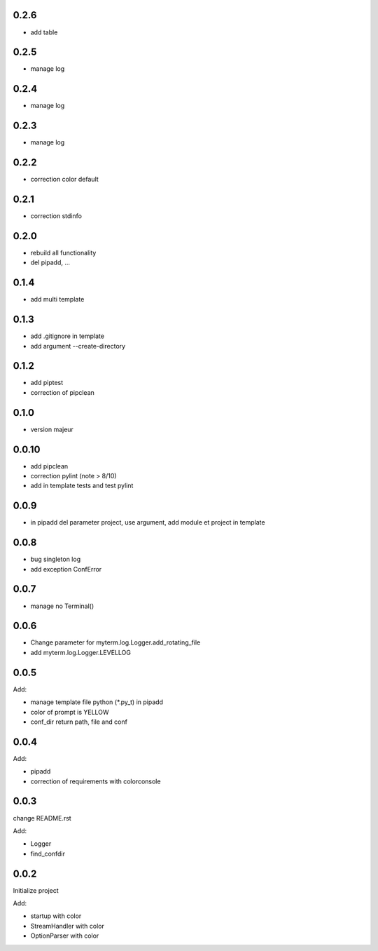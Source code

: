 0.2.6
=====

* add table

0.2.5
=====

* manage log

0.2.4
=====

* manage log

0.2.3
=====

* manage log

0.2.2
=====

* correction color default

0.2.1
=====

* correction stdinfo

0.2.0
=====

* rebuild all functionality
* del pipadd, ...

0.1.4
=====

* add multi template

0.1.3
=====

* add .gitignore in template
* add argument --create-directory

0.1.2
=====

* add piptest
* correction of pipclean

0.1.0
=====

* version majeur

0.0.10
=======

* add pipclean
* correction pylint (note > 8/10)
* add in template tests and test pylint

0.0.9
=====

* in pipadd del parameter project, use argument, add module et project in template

0.0.8
=====

* bug singleton log
* add exception ConfError

0.0.7
=====

* manage no Terminal()

0.0.6
=====

* Change parameter for myterm.log.Logger.add_rotating_file
* add myterm.log.Logger.LEVELLOG

0.0.5
=====

Add:

* manage template file python (*.py_t) in pipadd
* color of prompt is YELLOW
* conf_dir return path, file and conf

0.0.4
=====

Add:

* pipadd
* correction of requirements with colorconsole


0.0.3
=====

change README.rst

Add:

* Logger
* find_confdir

0.0.2
=====

Initialize project

Add:

* startup with color
* StreamHandler with color
* OptionParser with color
